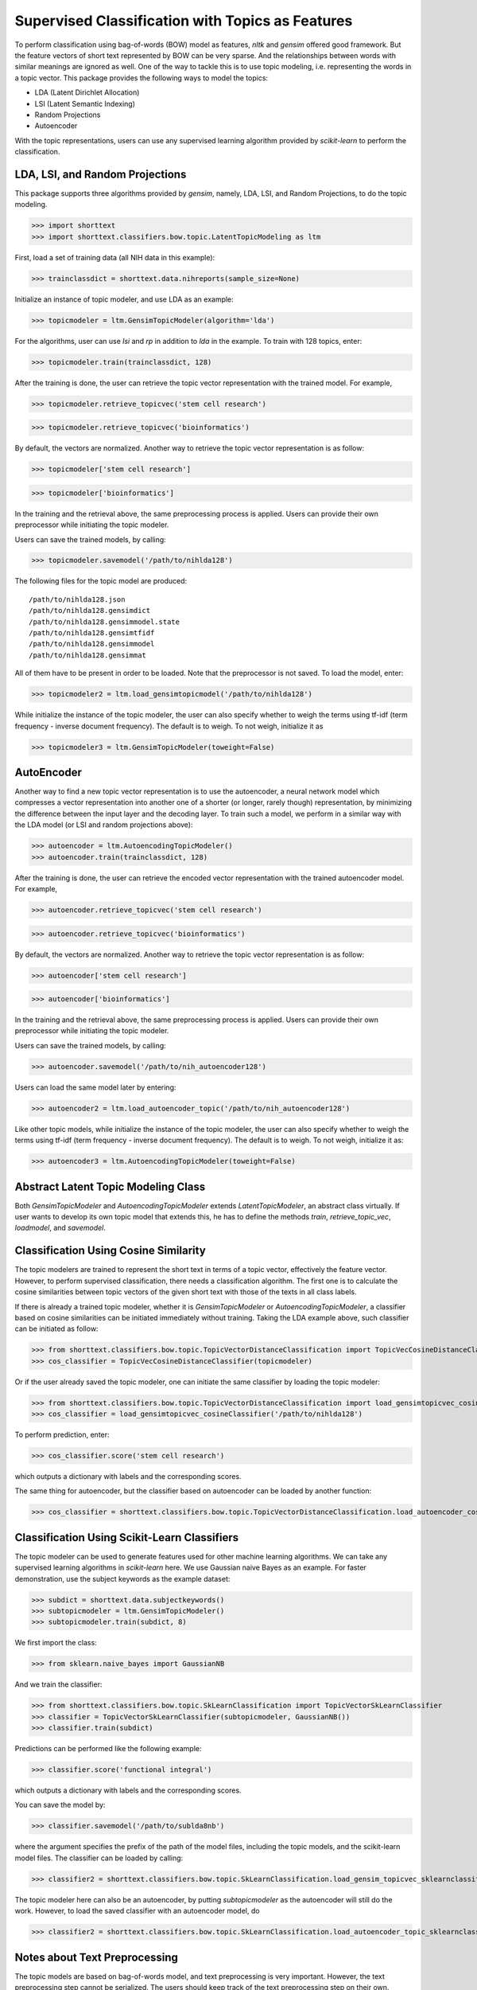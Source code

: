 Supervised Classification with Topics as Features
=================================================

To perform classification using bag-of-words (BOW) model as features,
`nltk` and `gensim` offered good framework. But the feature vectors
of short text represented by BOW can be very sparse. And the relationships
between words with similar meanings are ignored as well. One of the way to
tackle this is to use topic modeling, i.e. representing the words
in a topic vector. This package provides the following ways to model
the topics:

- LDA (Latent Dirichlet Allocation)
- LSI (Latent Semantic Indexing)
- Random Projections
- Autoencoder

With the topic representations, users can use any supervised learning
algorithm provided by `scikit-learn` to perform the classification.

LDA, LSI, and Random Projections
--------------------------------

This package supports three algorithms provided by `gensim`, namely, LDA, LSI, and
Random Projections, to do the topic modeling.

>>> import shorttext
>>> import shorttext.classifiers.bow.topic.LatentTopicModeling as ltm

First, load a set of training data (all NIH data in this example):

>>> trainclassdict = shorttext.data.nihreports(sample_size=None)

Initialize an instance of topic modeler, and use LDA as an example:

>>> topicmodeler = ltm.GensimTopicModeler(algorithm='lda')

For the algorithms, user can use `lsi` and `rp` in addition to `lda` in the example.
To train with 128 topics, enter:

>>> topicmodeler.train(trainclassdict, 128)

After the training is done, the user can retrieve the topic vector representation
with the trained model. For example,

>>> topicmodeler.retrieve_topicvec('stem cell research')

>>> topicmodeler.retrieve_topicvec('bioinformatics')

By default, the vectors are normalized. Another way to retrieve the topic vector
representation is as follow:

>>> topicmodeler['stem cell research']

>>> topicmodeler['bioinformatics']

In the training and the retrieval above, the same preprocessing process is applied.
Users can provide their own preprocessor while initiating the topic modeler.

Users can save the trained models, by calling:

>>> topicmodeler.savemodel('/path/to/nihlda128')

The following files for the topic model are produced:

::

    /path/to/nihlda128.json
    /path/to/nihlda128.gensimdict
    /path/to/nihlda128.gensimmodel.state
    /path/to/nihlda128.gensimtfidf
    /path/to/nihlda128.gensimmodel
    /path/to/nihlda128.gensimmat

All of them have to be present in order to be loaded. Note that the preprocessor is
not saved. To load the model, enter:

>>> topicmodeler2 = ltm.load_gensimtopicmodel('/path/to/nihlda128')

While initialize the instance of the topic modeler, the user can also specify
whether to weigh the terms using tf-idf (term frequency - inverse document frequency).
The default is to weigh. To not weigh, initialize it as

>>> topicmodeler3 = ltm.GensimTopicModeler(toweight=False)

AutoEncoder
-----------

Another way to find a new topic vector representation is to use the autoencoder, a neural network model
which compresses a vector representation into another one of a shorter (or longer, rarely though)
representation, by minimizing the difference between the input layer and the decoding layer.
To train such a model, we perform in a similar way with the LDA model (or LSI and random projections above):

>>> autoencoder = ltm.AutoencodingTopicModeler()
>>> autoencoder.train(trainclassdict, 128)

After the training is done, the user can retrieve the encoded vector representation
with the trained autoencoder model. For example,

>>> autoencoder.retrieve_topicvec('stem cell research')

>>> autoencoder.retrieve_topicvec('bioinformatics')

By default, the vectors are normalized. Another way to retrieve the topic vector
representation is as follow:

>>> autoencoder['stem cell research']

>>> autoencoder['bioinformatics']

In the training and the retrieval above, the same preprocessing process is applied.
Users can provide their own preprocessor while initiating the topic modeler.

Users can save the trained models, by calling:

>>> autoencoder.savemodel('/path/to/nih_autoencoder128')

Users can load the same model later by entering:

>>> autoencoder2 = ltm.load_autoencoder_topic('/path/to/nih_autoencoder128')

Like other topic models, while initialize the instance of the topic modeler, the user can also specify
whether to weigh the terms using tf-idf (term frequency - inverse document frequency).
The default is to weigh. To not weigh, initialize it as:

>>> autoencoder3 = ltm.AutoencodingTopicModeler(toweight=False)

Abstract Latent Topic Modeling Class
------------------------------------

Both `GensimTopicModeler` and `AutoencodingTopicModeler` extends `LatentTopicModeler`,
an abstract class virtually. If user wants to develop its own topic model that extends
this, he has to define the methods `train`, `retrieve_topic_vec`, `loadmodel`, and
`savemodel`.

Classification Using Cosine Similarity
--------------------------------------

The topic modelers are trained to represent the short text in terms of a topic vector,
effectively the feature vector. However, to perform supervised classification, there
needs a classification algorithm. The first one is to calculate the cosine similarities
between topic vectors of the given short text with those of the texts in all class labels.

If there is already a trained topic modeler, whether it is `GensimTopicModeler` or
`AutoencodingTopicModeler`, a classifier based on cosine similarities can be initiated
immediately without training. Taking the LDA example above, such classifier can be initiated as follow:

>>> from shorttext.classifiers.bow.topic.TopicVectorDistanceClassification import TopicVecCosineDistanceClassifier
>>> cos_classifier = TopicVecCosineDistanceClassifier(topicmodeler)

Or if the user already saved the topic modeler, one can initiate the same classifier by
loading the topic modeler:

>>> from shorttext.classifiers.bow.topic.TopicVectorDistanceClassification import load_gensimtopicvec_cosineClassifier
>>> cos_classifier = load_gensimtopicvec_cosineClassifier('/path/to/nihlda128')

To perform prediction, enter:

>>> cos_classifier.score('stem cell research')

which outputs a dictionary with labels and the corresponding scores.

The same thing for autoencoder, but the classifier based on autoencoder can be loaded by another function:

>>> cos_classifier = shorttext.classifiers.bow.topic.TopicVectorDistanceClassification.load_autoencoder_cosineClassifier('/path/to/nih_autoencoder128')

Classification Using Scikit-Learn Classifiers
---------------------------------------------

The topic modeler can be used to generate features used for other machine learning
algorithms. We can take any supervised learning algorithms in `scikit-learn` here.
We use Gaussian naive Bayes as an example. For faster demonstration, use the subject
keywords as the example dataset:

>>> subdict = shorttext.data.subjectkeywords()
>>> subtopicmodeler = ltm.GensimTopicModeler()
>>> subtopicmodeler.train(subdict, 8)

We first import the class:

>>> from sklearn.naive_bayes import GaussianNB

And we train the classifier:

>>> from shorttext.classifiers.bow.topic.SkLearnClassification import TopicVectorSkLearnClassifier
>>> classifier = TopicVectorSkLearnClassifier(subtopicmodeler, GaussianNB())
>>> classifier.train(subdict)

Predictions can be performed like the following example:

>>> classifier.score('functional integral')

which outputs a dictionary with labels and the corresponding scores.

You can save the model by:

>>> classifier.savemodel('/path/to/sublda8nb')

where the argument specifies the prefix of the path of the model files, including the topic
models, and the scikit-learn model files. The classifier can be loaded by calling:

>>> classifier2 = shorttext.classifiers.bow.topic.SkLearnClassification.load_gensim_topicvec_sklearnclassifier('/path/to/sublda8nb')

The topic modeler here can also be an autoencoder, by putting `subtopicmodeler` as the autoencoder
will still do the work. However, to load the saved classifier with an autoencoder model, do

>>> classifier2 = shorttext.classifiers.bow.topic.SkLearnClassification.load_autoencoder_topic_sklearnclassifier('/path/to/someprefix')

Notes about Text Preprocessing
------------------------------

The topic models are based on bag-of-words model, and text preprocessing is very important.
However, the text preprocessing step cannot be serialized. The users should keep track of the
text preprocessing step on their own. Unless it is necessary, use the standard preprocessing.

See more: :doc:`tutorial_textpreprocessing` .


Reference
---------

Francois Chollet, "Building Autoencoders in Keras," *The Keras Blog*. [`Keras
<https://blog.keras.io/building-autoencoders-in-keras.html>`_]

Xuan Hieu Phan, Cam-Tu Nguyen, Dieu-Thu Le, Minh Le Nguyen, Susumu Horiguchi, Quang-Thuy Ha,
"A Hidden Topic-Based Framework toward Building Applications with Short Web Documents,"
*IEEE Trans. Knowl. Data Eng.* 23(7): 961-976 (2011).

Xuan Hieu Phan, Le-Minh Nguyen, Susumu Horiguchi, "Learning to Classify Short and Sparse Text & Web withHidden Topics from Large-scale Data Collections,"
WWW '08 Proceedings of the 17th international conference on World Wide Web. (2008) [`ACL
<http://dl.acm.org/citation.cfm?id=1367510>`_]